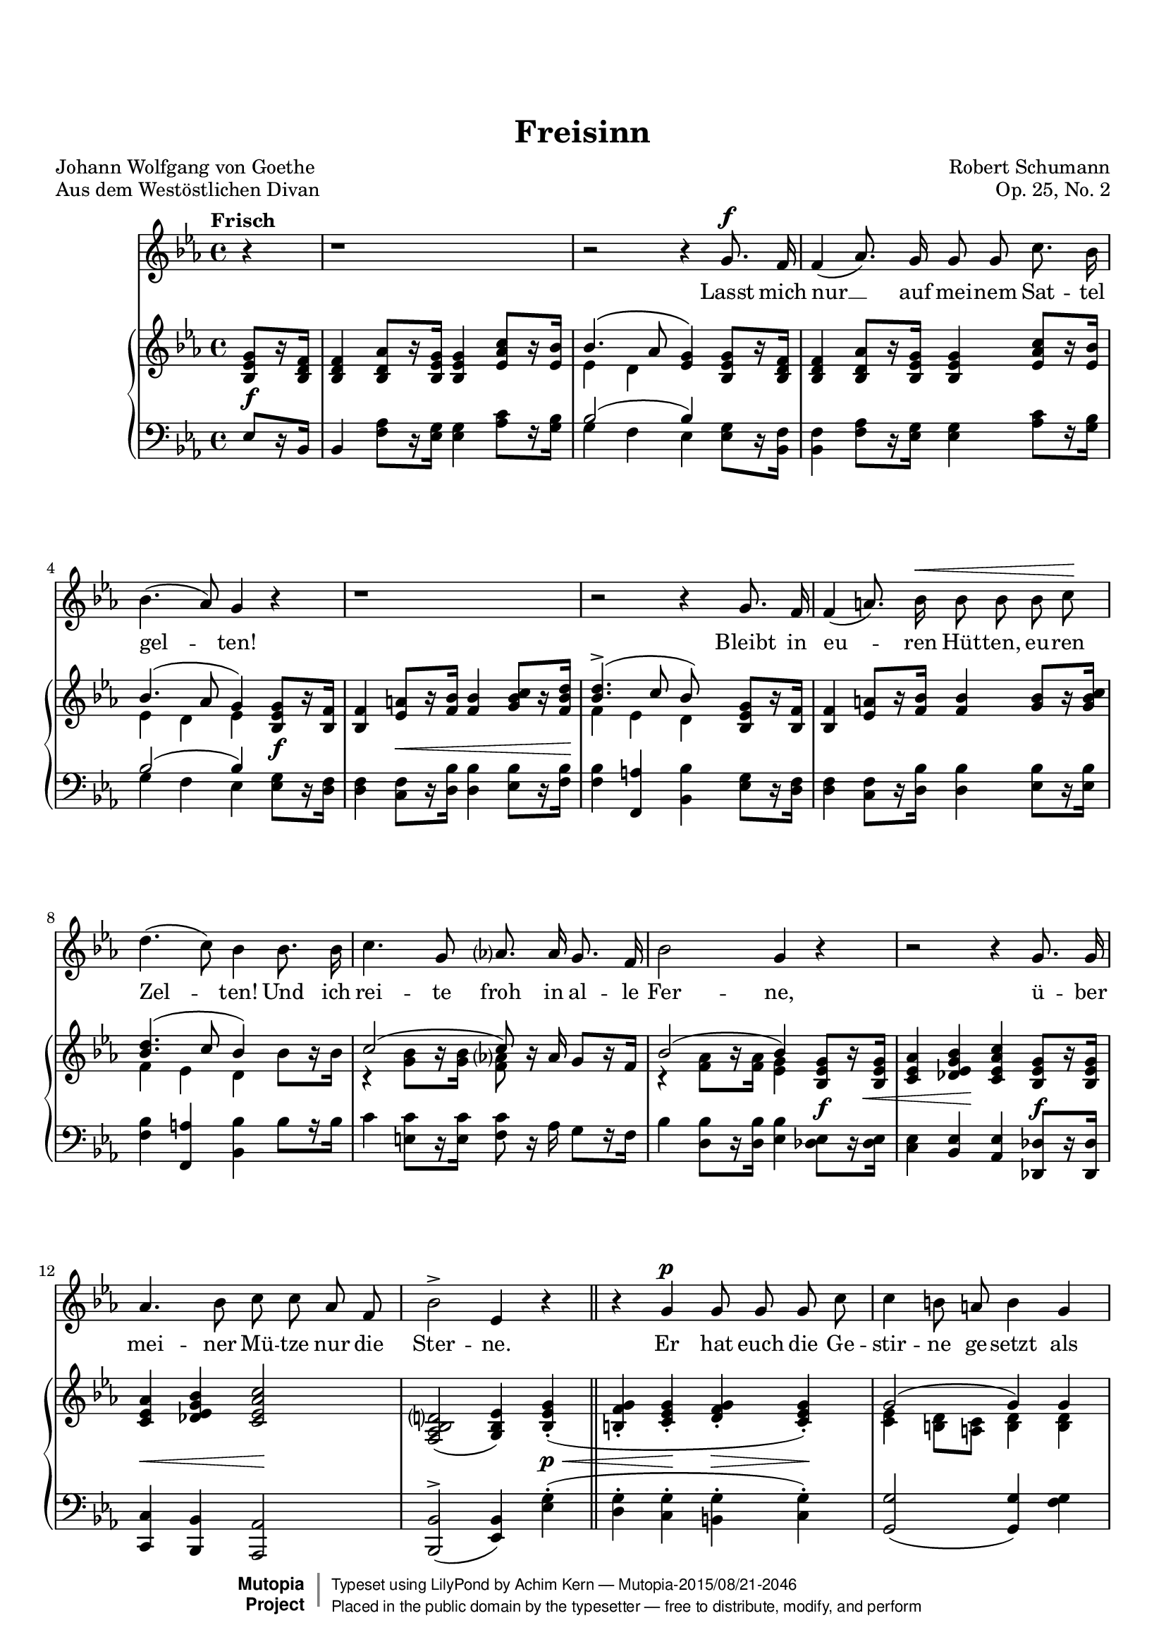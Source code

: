 \language "deutsch"


\version "2.18.0"


\header {
  title = "Freisinn"
  poet = "Johann Wolfgang von Goethe"
  piece = "Aus dem Westöstlichen Divan"
  composer = "Robert Schumann"
  opus = "Op. 25, No. 2"
  mutopiacomposer = "SchumannR"
  mutopiainstrument = "Voice and piano"
  date = "1840"
  source = "Robert Schumanns Werke, Serie XIII:
            Für eine Singstimme, mit Begleitung des Pianoforte.
            Leipzig: Breitkopf & Härtel, 1881-1912. Plate R.S. 120."
  moreInfo = "http://imslp.org/wiki/Myrthen,_Op.25_(Schumann,_Robert)"
  style = "Classical"
  license = "Public Domain"
  maintainer = "Achim Kern"
  maintainerEmail = "achim(dot)kern(at)birkenweg4.de"
  lastupdated = "21.06.2015"

 mutopiasource = "Robert Schumanns Werke, Serie XIII: Für eine Singstimme, mit Begleitung des Pianoforte. Leipzig: Breitkopf & Härtel, 1881-1912. Plate R.S. 120."
 mutopiastyle = "Classical"
 mutopialicense = "Public Domain"

 footer = "Mutopia-2015/08/21-2046"
 copyright =  \markup { \override #'(baseline-skip . 0 ) \right-column { \sans \bold \with-url #"http://www.MutopiaProject.org" { \abs-fontsize #9  "Mutopia " \concat { \abs-fontsize #12 \with-color #white \char ##x01C0 \abs-fontsize #9 "Project " } } } \override #'(baseline-skip . 0 ) \center-column { \abs-fontsize #11.9 \with-color #grey \bold { \char ##x01C0 \char ##x01C0 } } \override #'(baseline-skip . 0 ) \column { \abs-fontsize #8 \sans \concat { " Typeset using " \with-url #"http://www.lilypond.org" "LilyPond" " by " \maintainer " " \char ##x2014 " " \footer } \concat { \concat { \abs-fontsize #8 \sans{ " Placed in the " \with-url #"http://creativecommons.org/licenses/publicdomain" "public domain" " by the typesetter " \char ##x2014 " free to distribute, modify, and perform" } } \abs-fontsize #13 \with-color #white \char ##x01C0 } } }
 tagline = ##f
}

#(set-global-staff-size 18)
Barline = |
EndMovementBarline = \bar "|."

% The music follows

text = \lyricmode {
  Lasst mich
  nur __ auf mei -- nem Sat -- tel
  gel -- ten!
  Bleibt in eu -- ren Hüt -- ten, eu -- ren
  Zel -- ten! Und ich
  rei -- te froh in al -- le
  Fer -- ne,
  ü -- ber
  mei -- ner Mü -- tze nur die
  Ster -- ne.
  Er hat euch die Ge --
  stir -- ne ge -- setzt als
  Lei -- ter zu Land und
  See;
  da -- mit ihr euch da --
  ran __ er -- götzt,
  stets blick -- end in die
  Höh'.
  Lasst mich nur __ auf mei -- nem Sat -- tel
  gel -- ten!
  Bleibt in eu -- ren Hüt -- ten, eu -- ren
  Zel -- ten! Und ich
  rei -- te froh in al -- le
  Fer -- ne,
  ü -- ber
  mei -- ner Mü -- tze nur die
  Ster -- ne.

}
Melody =  {
  \partial 4 r4\Barline
  r1\Barline
  r2 r4 g'8.\f f'16\Barline
  f'4( as'8.) g'16 g'8 g' c''8. b'16\Barline
  b'4.( as'8) g'4 r\Barline
  %5
  r1\Barline
  r2 r4 g'8. f'16\Barline
  f'4( a'8.) b'16 \< b'8 b' b' c'' \!\Barline
  d''4.( c''8) b'4 b'8. b'16\Barline
  c''4. g'8 as'?8. as'16 g'8. f'16\Barline
  %10
  b'2 g'4 r\Barline
  r2 r4 g'8. g'16\Barline
  as'4. b'8 c'' c'' as' f'\Barline
  b'2 -> es'4 r \bar "||"
  r4 g' \p g'8 g' g' c''\Barline
  %15
  c''4  h'8 a' h'4 g'\Barline
  c'' d''8 d'' es''4. d''8\Barline
  c''2 r\Barline
  r4 r8 g' g' g' g' c''\Barline
  c''4( h'8) a' h'4 r\Barline
  %20
  c'' -> d''8 d'' es''4. d''8\Barline
  c''4 r r2\Barline
  r1\Barline
  r2 r4 g'8. \f f'16\Barline
  f'4( as'8.) g'16 g'8 g' c''8. b'16\Barline
  %25
  b'4.( as'8) g'4 r\Barline
  r1\Barline
  r2 r4 g'8. f'16\Barline
  f'4( a'8.) b'16 b'8 b' b' c''\Barline
  d''4.( c''8) b'4 b'8. b'16\Barline
  %30
  c''4. g'8 as'8. as'16 g'8. f'16\Barline
  b'2 g'4 r\Barline
  r2 r4 g'8. g'16\Barline
  as'4. b'8 c'' c'' as' f'\Barline
  b'2 -> es'4 \EndMovementBarline
}


PianoRH =  {
  \partial 4 <b es' g'>8[ r16 <b d' f'>]\Barline
  <b d' f'>4 <b d' as'>8[ r16 <b es' g'>] <b es' g'>4 <es' as' c''>8[ r16 <es' b'>]\Barline
  <<{\stemUp \slurUp b'4.\( as'8 <es' g'>4\)} \\ {es'4 d'}>>\oneVoice <b es' g'>8[ r16 <b d' f'>]\Barline
  <b d' f'>4 <b d' as'>8[ r16 <b es' g'>] <b es' g'>4 <es' as' c''>8[ r16 <es' b'>]\Barline
  <<{\stemUp \slurUp b'4.( as'8 g'4)} \\ {es'4 d' es'}>>\oneVoice <b es' g'>8[ r16 <b f'>]\Barline
  %5
  <b f'>4 <es' a'>8[ r16 <f' b'>] <f' b'>4 <g' b' c''>8[ r16 <f' b' d''>]\Barline
  <<{<d'' b'>4.^>( c''8 b')} \\{f'4 es' d'} >> <b es' g'>8[ r16 <b f'>]\Barline
  <b f'>4 <es' a'>8[ r16 <f' b'>] <f' b'>4 <g' b'>8[ r16 <g' b' c''>]\Barline
  <<{<b' d''>4.( c''8 b'4)} \\ {f'4 es' d'}>> \oneVoice b'8[ r16 b']\Barline
  <<{\stemUp c''2( c''8)} \\ {\stemDown r4 <g' b'>8[ h'16\rest <g' b'>] <f' as'?>8}>> \oneVoice r16 as' g'8[ r16 f']\Barline
  %10
  <<{b'2( b'4)} \\ {\stemDown r4 <f' as'>8[ h'16\rest <f' as'>16] <es' g'>4}>>  <b es' g'>8[ r16 <b es' g'>]\Barline
  <c' es' as'>4 <des' es' g' b'> <c' es' as' c''> <b es' g'>8[ r16 <b es' g'>]\Barline
  <c' es' as'>4 <des' es' g' b'> <c' es' as' c''>2\Barline
  <f as b d'?>2( <g b es'>4) <b es' g'>\staccato ( \Barline
  <h f' g'>\staccato <c' es' g'>\staccato <d' f' g'>\staccato <c' es' g'>\staccato ) \Barline
  %15
  <<{g'2( g'4) g'} \\ {\stemDown <c' es'>4 <h d'>8 <a c'> <h d'>4 <h d'>}>>  \Barline
  <es' g' c''> <f' as' c'' d''> <g' c'' es''> <f' h' d''>\Barline
  <es' g' c''> <f' as'>8.( b'16) <es' g' c''>4 <c' es'>8.( f'16)\Barline
  <b d' g'>4 <b d' g'>\staccato( <c' es' g'>\staccato <c' es' g'>\staccato)\Barline
  <<{g'2( g'4) g'} \\ {\stemDown <c' es'>4 <h d'>8 <a c'> <h d'>4 <h d'>}>>  \Barline
  %20							      
  <es' g' c''> <f' as' c'' d''> <<{es''4.( d''8)} \\ {\stemDown <g' c''>4 <f' h'>}>>\Barline
  <es' c''>4 b?8[ r16 es'] es'4 <b es' g'>8[ r16 <b d' f'>]\Barline
  <b d' f'>4^> <b d' as'>8[ r16 <b es' g'>] <b es' g'>4 <es' as' c''>8[ r16 <es' b'>]\Barline
  <<{\stemUp \slurUp b'4.( as'8 g'4)} \\ {\stemDown es'4 d' es'}>>\oneVoice <b es' g'>8[ r16 <b d' f'>]\Barline
  <b d' f'>4 <b d' as'>8[ r16 <b es' g'>] <b es' g'>4 <es' as' c''>8[ r16 <es' b'>]\Barline
  %25										   
  <<{b'4.^>( as'8) g'4} \\ {es'4 d' es'}>> <b es' g'>8[ r16 <b f'>]\Barline
  <b f'>4 <es' a'>8[ r16 <f' b'>] <f' b'>4 <g' b' c''>8[ r16 <f' b' d''>]\Barline
  <<{<b' d''>4.^>( c''8 b'4)} \\ {f'4 es' d'}>> <b es' g'>8[ r16 <b f'>]\Barline
  <b f'>4 <es' a'>8[ r16 <f' b'>] <f' b'>4 <g' b'>8[ r16 <g' b' c''>]\Barline
  <<{<b' d''>4.( c''8 b'4)} \\ {f'4 es' d'}>> \oneVoice b'8[ r16 b']\Barline
  %30							    
  <<{\slurUp c''2( c''8)} \\ {\stemDown r4 <g' b'>8[ r16 <g' b'>] <f' as'?>8}>>\oneVoice  r16 as' g'8[ r16 f']\Barline
  <<{b'2( b'4)} \\ {r4 <f' as'>8[ h'16\rest <f' as'>] <es' g'>4}>> <b es' g'>8[ r16 <b es' g'>]\Barline
  <c' es' as'>4 <des' es' g' b'> <c' es' as' c''> <b es' g'>8[ r16 <b es' g'>]\Barline
  <c' es' as'>4 <des' es' g' b'> <c' es' as' c''>2\Barline
  <<{\stemUp \slurDown <f as d'?>2( <g es'>4)} \\ {\stemDown \once \override NoteColumn.force-hshift = #1.5  \slurUp b2( \stemUp b4)}>> \EndMovementBarline
}


PianoLH = {
  \oneVoice									    
  \partial 4 es8[ r16 b,]\Barline
  b,4  <f as>8[ r16 <es g>] <es g>4 <as c'>8[ r16 <g b>]\Barline
  <<{b2( b4)} \\  {g4 f es}>> <es g>8[ r16 <b, f>]\Barline
  <b, f>4 <f as>8[ r16 <es g>] <es g>4 <as c'>8[ r16 <g b>]\Barline
  <<{b2( b4)} \\ {g4 f es}>> <es g>8[  r16 <d f>]\Barline
  %5										   
  <d f>4 <c f>8[ r16 <d b>] <d b>4 <es b>8[ r16 <f b>]\Barline
  <f b>4 <f, a> <b, b> <es g>8[ r16 <d f>]\Barline
  <d f>4 <c f>8[ r16 <d b>] <d b>4 <es b>8[ r16 <es b>]\Barline
  <f b>4 <f, a> <b, b> b8[ r16 b]\Barline
  c'4 <e c'>8[ r16 <e c'>] <f c'>8 r16 as g8[ r16 f]\Barline
  %10					    
  b4 <d b>8[ r16 <d b>] <es b>4 <des es>8[ \f r16 <des es>]\Barline
  <c es>4 <b, es> <as, es> <des, des>8[ \f r16 <des, des>]\Barline
  <c, c>4 <b,, b,> <as,, as,>2\Barline
  <b,, b,>(^> <es, b,>4) <es g>\staccato(\Barline
  <d g>\staccato <c g>\staccato <h, g>\staccato <c g>\staccato ) \Barline
  %15					
  <g, g>2( <g, g>4) <f g>\Barline
  <es g c'> <f c' d'> <g c' es'> <g h d'>\Barline
  %17+18		
  <c g c'> <<{c'2 g4( g)} \\ {f4( c) c( g,)}>>
  %Rest 18					
  <f g>\staccato ( <es g>\staccato <c g>\staccato )\Barline
  << {\stemUp \slurUp g,2~ g,4}  {\stemUp g2~ g4)}>> \oneVoice	<f g>\Barline
  %20
  <es g c'> <f c' d'> <<{es'4.( d'8)} \\ {<g c'>4 <g h>}>>\Barline
  <c c'>4 <b,,? b,?>8[ \f r16 <es, es>] <es, es>4 <es g>8[ r16 <b, f>]\Barline
  <b, f>4 <f as>8[ r16 <es g>] <es g>4 <as c'>8[ r16 <g b>]\Barline
  <<{b2( b4)} \\ {g4 f es}>> <es g>8[ r16 <b, f>]\Barline
  <b, f>4 <f as>8[ r16 <es g>] <es g>4 <as c'>8[ r16 <g b>]\Barline
  %25
  <<{b2( b4)} \\ {g4 f es}>> <es g>8[  r16 <d f>]\Barline
  <d f>4 <c f>8[ r16 <d b>] <d b>4 <es b>8[ r16 <f b>]\Barline
  <f b>4 <f, a> <b, b> <es g>8[ r16 <d f>]\Barline
  <d f>4 <c f>8[ r16 <d b>] <d b>4 <es b>8[ r16 <es b>]\Barline
  <f b>4 <f, a> <b, b> b8[ r16 b]\Barline
  %30
  c'4 <e c'>8[ r16 <e c'>] <f c'>8 r16 as g8[ r16 f]\Barline
  b4 <d b>8[ r16 <d b>] <c b>4 <des es>8[  r16 <des es>]\Barline
  <c es>4 <b, es> <as, es> <des, des>8[  r16 <des, des>]\Barline
  <c, c>4 <b,, b,> <as,, as,>2\Barline
  <<{\stemUp \slurDown b,,2( ->es,4)} \\ {\stemUp \slurUp b,2( b,4)}>> \EndMovementBarline
}


DynamicsOne = {
  \partial 4 s4 \f \Barline
  s1        
  s1
  s1
  s2 s4 s8 \f s16 s16
  %5
  s4 s8 \< s16 s s4 s8 s16 s16 \!
  s1
  s1        
  s1        
  s1        
  %10
  s4 s4 s4 s8 s16 s16 \<
  s4 s4 \! s2
  s4 \< s4 s2 \!
  s2 s4 s4 \p \<
  s4 s4 \! s4 \> s4 \!
  %15
  s1
  s4 \< s4 \! s4 \> s4 
  s8 s8 \! s8. s16 s4  s4
  s1
  s1
  %20
  s4 \< s4 s4 \! s4
  s1
  s1
  s1
  s1
  %25
  s1
  s4 s8 \< s16 s16 s4 s8 s16 s16 \!
  s1
  s1
  s1
  %30
  s1
  s1
  s4 \< s4 s4 \! s4
  s4 \< s4 s2 \!
}

\score {
  << 
    \new Voice = "mel" {
      \set Score.tempoHideNote = ##t
      \tempo "Frisch" 4=100
      \time 4/4 
      \key es \major
      \clef treble 
      \autoBeamOff
      \dynamicUp
      \Melody
    }
    \new Lyrics \lyricsto mel \text
    \new PianoStaff <<
      \new Staff = "RightHand" {
        \time 4/4 
        \key es \major
        \clef treble
        \stemUp
        \slurDown
        \PianoRH
      }
      \new Dynamics = "DynamicsOne" \DynamicsOne
      \new Staff = "LeftHand" {
	\time 4/4
	\key es \major
	\clef bass
	\stemDown
	\slurUp
	\dynamicUp
	\PianoLH
      }
    >>
  >>

  \layout {
  }
  \header {
    title = "Untitled"
  }
}



\score {
  <<
    \new Staff \with {
      midiInstrument = #"flute"
      midiMinimumVolume = #0.5
      midiMaximumVolume = #1.0
    }      
      \tempo "Frisch" 4=100
      \Melody
    \new Staff \with {
      midiMinimumVolume = #0.2
      midiMaximumVolume = #0.5
    } <<
      \DynamicsOne
      \PianoRH
      \PianoLH
    >>
  >>
  \midi {}
}
					   

\paper {
  page-count = #2
  top-margin = 2\cm
  %bottom-margin = 3\cm
  ragged-last-bottom = ##f
}

